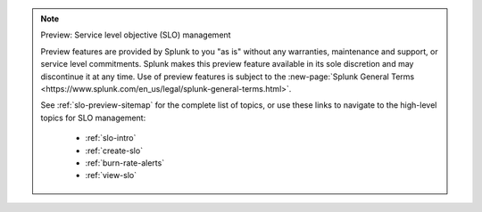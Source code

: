 .. note:: Preview: Service level objective (SLO) management

    Preview features are provided by Splunk to you "as is" without any warranties, maintenance and support, or service level commitments. Splunk makes this preview feature available in its sole discretion and may discontinue it at any time. Use of preview features is subject to the :new-page:`Splunk General Terms <https://www.splunk.com/en_us/legal/splunk-general-terms.html>`.

    See :ref:`slo-preview-sitemap` for the complete list of topics, or use these links to navigate to the high-level topics for SLO management: 

        * :ref:`slo-intro`
        * :ref:`create-slo`
        * :ref:`burn-rate-alerts`
        * :ref:`view-slo`